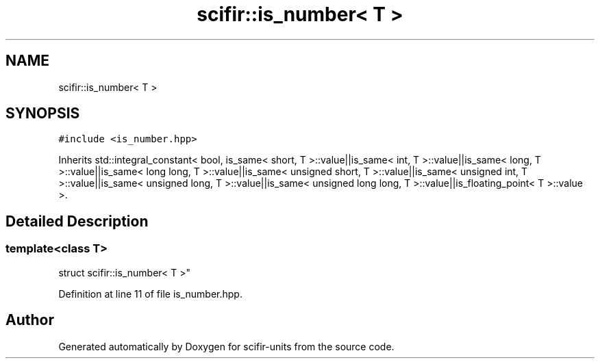 .TH "scifir::is_number< T >" 3 "Sat Jul 13 2024" "Version 2.0.0" "scifir-units" \" -*- nroff -*-
.ad l
.nh
.SH NAME
scifir::is_number< T >
.SH SYNOPSIS
.br
.PP
.PP
\fC#include <is_number\&.hpp>\fP
.PP
Inherits std::integral_constant< bool, is_same< short, T >::value||is_same< int, T >::value||is_same< long, T >::value||is_same< long long, T >::value||is_same< unsigned short, T >::value||is_same< unsigned int, T >::value||is_same< unsigned long, T >::value||is_same< unsigned long long, T >::value||is_floating_point< T >::value >\&.
.SH "Detailed Description"
.PP 

.SS "template<class T>
.br
struct scifir::is_number< T >"

.PP
Definition at line 11 of file is_number\&.hpp\&.

.SH "Author"
.PP 
Generated automatically by Doxygen for scifir-units from the source code\&.
